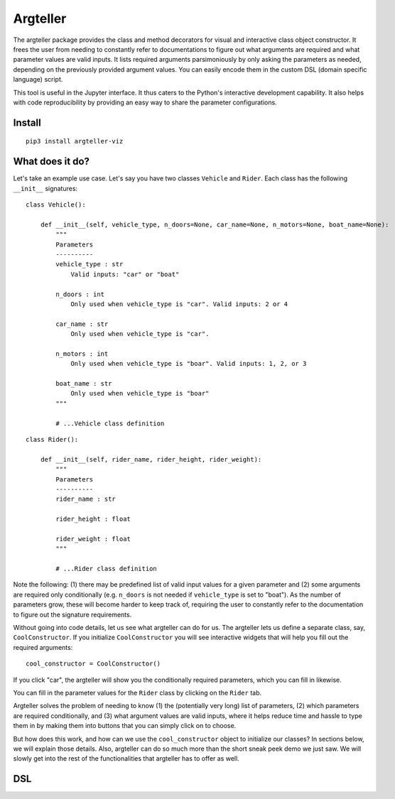 Argteller
=========

The argteller package provides the class and method decorators for visual and interactive class object constructor. It frees the user from needing to constantly refer to documentations to figure out what arguments are required and what parameter values are valid inputs. It lists required arguments parsimoniously by only asking the parameters as needed, depending on the previously provided argument values. You can easily encode them in the custom DSL (domain specific language) script. 

This tool is useful in the Jupyter interface. It thus caters to the Python's interactive development capability. It also helps with code reproducibility by providing an easy way to share the parameter configurations.

Install
-------

::

	pip3 install argteller-viz

What does it do?
----------------

Let's take an example use case. Let's say you have two classes ``Vehicle`` and ``Rider``. Each class has the following ``__init__`` signatures:

::

	class Vehicle():

	    def __init__(self, vehicle_type, n_doors=None, car_name=None, n_motors=None, boat_name=None):
	    	"""
	    	Parameters
	    	----------
	    	vehicle_type : str
	    	    Valid inputs: "car" or "boat"

	    	n_doors : int
	    	    Only used when vehicle_type is "car". Valid inputs: 2 or 4

	    	car_name : str
	    	    Only used when vehicle_type is "car". 

	    	n_motors : int
	    	    Only used when vehicle_type is "boar". Valid inputs: 1, 2, or 3

	    	boat_name : str
	    	    Only used when vehicle_type is "boar"
	    	"""

		# ...Vehicle class definition

::

	class Rider():

	    def __init__(self, rider_name, rider_height, rider_weight):
	    	"""
	    	Parameters
	    	----------
	    	rider_name : str

	    	rider_height : float

	    	rider_weight : float
	    	"""

		# ...Rider class definition

Note the following: (1) there may be predefined list of valid input values for a given parameter and (2) some arguments are required only conditionally (e.g. ``n_doors`` is not needed if ``vehicle_type`` is set to "boat"). As the number of parameters grow, these will become harder to keep track of, requiring the user to constantly refer to the documentation to figure out the signature requirements.

Without going into code details, let us see what argteller can do for us. The argteller lets us define a separate class, say, ``CoolConstructor``. If you initialize ``CoolConstructor`` you will see interactive widgets that will help you fill out the required arguments:

::

	cool_constructor = CoolConstructor()

.. image:: https://github.com/mozjay0619/argteller-viz/blob/master/media/cool_constructor_2.png

If you click "car", the argteller will show you the conditionally required parameters, which you can fill in likewise.

.. image:: https://github.com/mozjay0619/argteller-viz/blob/master/media/cool_constructor_4.png

You can fill in the parameter values for the ``Rider`` class by clicking on the ``Rider`` tab. 

Argteller solves the problem of needing to know (1) the (potentially very long) list of parameters, (2) which parameters are required conditionally, and (3) what argument values are valid inputs, where it helps reduce time and hassle to type them in by making them into buttons that you can simply click on to choose. 

But how does this work, and how can we use the ``cool_constructor`` object to initialize our classes? In sections below, we will explain those details. Also, argteller can do so much more than the short sneak peek demo we just saw. We will slowly get into the rest of the functionalities that argteller has to offer as well. 

DSL
---








